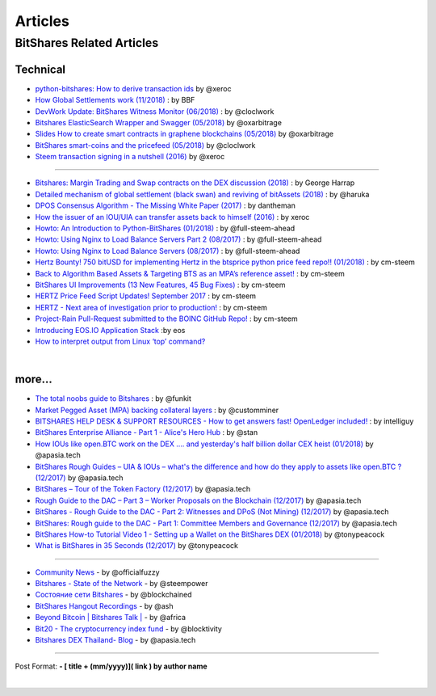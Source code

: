 
*************
Articles
*************

BitShares Related Articles 
==============================

Technical 
-------------------------

- `python-bitshares: How to derive transaction ids <https://steemit.com/bitshares/@xeroc/python-bitshares-how-to-derive-transaction-ids>`_  by @xeroc
- `How Global Settlements work (11/2018) <https://steemit.com/bitshares/@bitshares.fdn/how-global-settlements-work>`_ : by BBF
- `DevWork Update: BitShares Witness Monitor (06/2018) <https://steemit.com/bitshares/@clockwork/devwork-update-bitshares-witness-monitor>`_  : by  @cloclwork
- `Bitshares ElasticSearch Wrapper and Swagger (05/2018) <https://steemit.com/bitshares/@oxarbitrage/bitshares-elasticsearch-wrapper-and-swagger>`_   by @oxarbitrage
- `Slides How to create smart contracts in graphene blockchains (05/2018) <https://steemit.com/bitshares/@oxarbitrage/slides-how-to-create-smart-contracts-in-graphene-blockchains>`_   by @oxarbitrage
- `BitShares smart-coins and the pricefeed (05/2018) <https://steemit.com/bitshares/@clockwork/bitshares-smart-coins-and-the-pricefeed>`_  by @cloclwork
- `Steem transaction signing in a nutshell (2016) <https://steemit.com/steem/@xeroc/steem-transaction-signing-in-a-nutshell>`_  by @xeroc 

--------------

- `Bitshares: Margin Trading and Swap contracts on the DEX discussion (2018) <https://medium.com/@George_harrap/bitshares-margin-trading-and-swap-contracts-on-the-dex-discussion-3856b00a8349>`_ : by George Harrap
- `Detailed mechanism of global settlement (black swan) and reviving of bitAssets (2018) <https://steemit.com/bitshares/@haruka/detailed-mechanism-of-global-settlement-black-swan-and-reviving-of-bitassets>`_ : by @haruka
- `DPOS Consensus Algorithm - The Missing White Paper (2017) <https://steemit.com/dpos/@dantheman/dpos-consensus-algorithm-this-missing-white-paper>`_ : by dantheman 
- `How the issuer of an IOU/UIA can transfer assets back to himself (2016) <https://steemit.com/bitshares/@xeroc/how-the-issuer-of-an-iouuia-can-transfer-assets-back-to-himself>`_  : by xeroc
- `Howto: An Introduction to Python-BitShares (01/2018) <https://steemit.com/python/@full-steem-ahead/howto-an-introduction-to-python-bitshares>`_  : by @full-steem-ahead
- `Howto: Using Nginx to Load Balance Servers Part 2 (08/2017) <https://steemit.com/witness-category/@full-steem-ahead/howto-using-nginx-to-load-balance-servers-part-2>`_  : by @full-steem-ahead
- `Howto: Using Nginx to Load Balance Servers (08/2017) <https://steemit.com/witness-category/@full-steem-ahead/howto-using-nginx-to-load-balance-servers>`_  : by @full-steem-ahead
- `Hertz Bounty! 750 bitUSD for implementing Hertz in the btsprice python price feed repo!! (01/2018) <https://steemit.com/bitshares/@cm-steem/hertz-bounty-750-bitusd-for-implementing-hertz-in-the-btsprice-python-price-feed-repo>`_  : by cm-steem
- `Back to Algorithm Based Assets & Targeting BTS as an MPA’s reference asset! <https://steemit.com/bitshares/@cm-steem/back-to-algorithm-based-assets-and-targeting-bts-as-an-mpa-s-reference-asset>`_  : by cm-steem
- `BitShares UI Improvements (13 New Features, 45 Bug Fixes) <https://steemit.com/beyondbitcoin/@sc-steemit/bitshares-ui-improvements-13-new-features-45-bug-fixes>`_ : by cm-steem
- `HERTZ Price Feed Script Updates! September 2017 <https://steemit.com/bitshares/@cm-steem/hertz-price-feed-script-updates-september-2017>`_ : by cm-steem
- `HERTZ - Next area of investigation prior to production! <https://steemit.com/bitshares/@cm-steem/hertz-next-area-of-investigation-prior-to-production>`_  : by cm-steem
- `Project-Rain Pull-Request submitted to the BOINC GitHub Repo! <https://steemit.com/beyondbitcoin/@cm-steem/project-rain-pull-request-submitted-to-the-boinc-github-repo>`_ : by cm-steem
- `Introducing EOS.IO Application Stack <https://steemit.com/eos/@eosio/introducing-eos-io-application-stack>`_ :by eos
- `How to interpret output from Linux ‘top’ command? <https://serverfault.com/questions/377617/how-to-interpret-output-from-linux-top-command>`_


|

more...
---------------------------------------


* `The total noobs guide to Bitshares <https://whaleshares.io/bitshares/@funkit/the-total-noobs-guide-to-bitshares>`_ : by @funkit
* `Market Pegged Asset (MPA) backing collateral layers <https://bitsharestalk.io/btstalk-dev/@customminer/market-pegged-asset-mpa-backing-collateral-layers>`_ : by @customminer  
* `BITSHARES HELP DESK & SUPPORT RESOURCES - How to get answers fast! OpenLedger included! <https://steemit.com/bitshares/@intelliguy/bitshares-help-desk-and-support-resources-how-to-get-answers-fast-openledger-included>`_ : by intelliguy
* `BitShares Enterprise Alliance - Part 1 - Alice's Hero Hub <https://steemit.com/bitshares/@stan/bitshares-enterprise-alliance-part-1-alice-s-hero-hub>`_ : by @stan
* `How IOUs like open.BTC work on the DEX .... and yesterday's half billion dollar CEX heist (01/2018) <https://steemit.com/bitshares/@apasia.tech/how-ious-like-open-btc-work-on-the-dex-and-yesterday-s-half-billion-dollar-cex-heist>`_ by @apasia.tech
* `BitShares Rough Guides – UIA & IOUs – what's the difference and how do they apply to assets like open.BTC ?  (12/2017) <https://steemit.com/bitshares/@apasia.tech/bitshares-rough-guides-uia-and-ious-whats-the-difference-and-how-do-they-apply-to-assets-like-open-btc>`_ by @apasia.tech
* `BitShares – Tour of the Token Factory (12/2017) <https://steemit.com/bitshares/@apasia.tech/bitshares-tour-of-the-token-factory>`_ by @apasia.tech
* `Rough Guide to the DAC – Part 3 – Worker Proposals on the Blockchain (12/2017) <https://steemit.com/bitshares/@apasia.tech/rough-guide-to-the-dac-part-3-worker-proposals-on-the-blockchain>`_ by @apasia.tech
* `BitShares - Rough Guide to the DAC - Part 2: Witnesses and DPoS (Not Mining) (12/2017) <https://steemit.com/bitshares/@apasia.tech/bitshares-rough-guide-to-the-dac-part-2-witnesses-and-dpos-not-mining>`_ by @apasia.tech
* `BitShares: Rough guide to the DAC - Part 1: Committee Members and Governance (12/2017) <https://steemit.com/bitshares/@apasia.tech/bitshares-rough-guide-to-the-dac-part-1-committee-members-and-governance>`_ by @apasia.tech
* `BitShares How-to Tutorial Video 1 - Setting up a Wallet on the BitShares DEX (01/2018) <https://steemit.com/bitshares/@tonypeacock/bitshares-how-to-tutorial-video-1-setting-up-a-wallet-on-the-bitshares-dex>`_ by @tonypeacock
* `What is BitShares in 35 Seconds (12/2017) <https://steemit.com/bitshares/@tonypeacock/what-is-bitshares-in-35-seconds>`_ by @tonypeacock



---------------------

* `Community News <https://steemit.com/@officialfuzzy>`_ - by @officialfuzzy
* `Bitshares - State of the Network <https://steemit.com/@steempower>`_ - by @steempower
* `Состояние сети Bitshares <https://steemit.com/@blockchained>`_ - by @blockchained
* `BitShares Hangout Recordings <https://steemit.com/@ash>`_ - by @ash
* `Beyond Bitcoin | Bitshares Talk | <https://steemit.com/@africa>`_ - by @africa
* `Bit20 - The cryptocurrency index fund <https://steemit.com/@blocktivity>`_ - by @blocktivity
* `Bitshares DEX Thailand- Blog <https://steemit.com/@apasia.tech>`_ - by @apasia.tech








------------


Post Format: **\- \[ title + (mm/yyyy)\]\( link \) by author name**


|